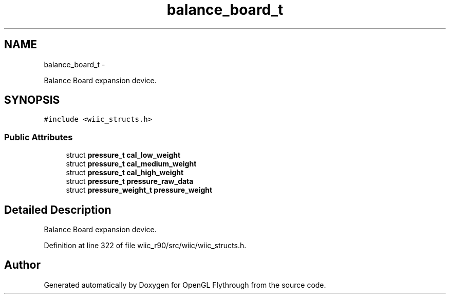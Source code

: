 .TH "balance_board_t" 3 "Sat Dec 1 2012" "Version 001" "OpenGL Flythrough" \" -*- nroff -*-
.ad l
.nh
.SH NAME
balance_board_t \- 
.PP
Balance Board expansion device\&.  

.SH SYNOPSIS
.br
.PP
.PP
\fC#include <wiic_structs\&.h>\fP
.SS "Public Attributes"

.in +1c
.ti -1c
.RI "struct \fBpressure_t\fP \fBcal_low_weight\fP"
.br
.ti -1c
.RI "struct \fBpressure_t\fP \fBcal_medium_weight\fP"
.br
.ti -1c
.RI "struct \fBpressure_t\fP \fBcal_high_weight\fP"
.br
.ti -1c
.RI "struct \fBpressure_t\fP \fBpressure_raw_data\fP"
.br
.ti -1c
.RI "struct \fBpressure_weight_t\fP \fBpressure_weight\fP"
.br
.in -1c
.SH "Detailed Description"
.PP 
Balance Board expansion device\&. 
.PP
Definition at line 322 of file wiic_r90/src/wiic/wiic_structs\&.h\&.

.SH "Author"
.PP 
Generated automatically by Doxygen for OpenGL Flythrough from the source code\&.
